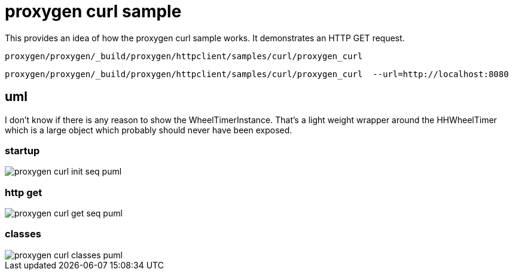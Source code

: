 ifeval::["{docdir}" == ""]
:imagesdir: image
endif::[]

= proxygen curl sample

This provides an idea of how the proxygen curl sample works.  It demonstrates an HTTP GET request.


```bash
proxygen/proxygen/_build/proxygen/httpclient/samples/curl/proxygen_curl
```

```bash
proxygen/proxygen/_build/proxygen/httpclient/samples/curl/proxygen_curl  --url=http://localhost:8080
```


== uml

I don't know if there is any reason to show the WheelTimerInstance.  That's a light weight wrapper around the HHWheelTimer which is a large object which probably should never have been exposed.


=== startup

// for github
ifeval::["{docdir}" == ""]
image::proxygen-curl-init-seq_puml.png[]
endif::[]


// for eclipse asciidoc plugin
ifeval::["{docdir}" != ""]

[plantuml, "proxygen-curl-init-seq.puml", svg]
----
hide footbox

participant "**main()**\n\n" as main #LightGreen
participant "**folly::Init**\n\n" as Init
participant "**EventBase**\n\n" as EventBase
participant "**URL**\n\n" as URL
participant "**CurlClient**\n\n" as CurlClient  #LightGreen
participant "**WheelTimerInstance**\n\n" as WheelTimerInstance

participant "**SocketAddress**\n\n" as SocketAddress
participant "**HTTPConnector**\n\n" as HTTPConnector


main -> Init : ctor{ &argc, &argv }
main -> EventBase : eb=ctor{}
main -> URL : ctor{ FLAGS_url }
main -> CurlClient : curlClient=ctor{  }

main -> CurlClient : setFlowControlSettings( FLAGS_recv_window )
main -> SocketAddress : ctor{}

main -> WheelTimerInstance : timer=ctor{ defaultTimeout, eb }

main -> HTTPConnector : ctor{ curlClient, }
main -> HTTPConnector : connect( eb, addr, timeout, opts )

main -> EventBase : loop()
----

endif::[]


=== http get

// for github
ifeval::["{docdir}" == ""]
image::proxygen-curl-get-seq_puml.png[]
endif::[]


// for eclipse asciidoc plugin
ifeval::["{docdir}" != ""]


[plantuml, "proxygen-curl-get-seq.puml", svg]
----
hide footbox

participant "**HTTPConnector**\n\n" as HTTPConnector
participant "**CurlClient**\n\n" as CurlClient #LightGreen
participant "**HTTPUpstreamSession**\n\n" as HTTPUpstreamSession
participant "**HTTPSession**\n\n" as HTTPSession
participant "**HTTPTransaction**\n\n" as HTTPTransaction


== connect success ==

HTTPConnector -> CurlClient : connectSuccess( HTTPUpstreamSession )
CurlClient -> HTTPUpstreamSession : setFlowControl( 65536, 65536, 65536 )
note left: set receive buffer sizes

group create transaction
    CurlClient -> HTTPUpstreamSession : txn=newTransaction( this )
    HTTPUpstreamSession -> HTTPUpstreamSession : newTransactionWithError( txnHandler )
    HTTPUpstreamSession -> HTTPUpstreamSession : startNow()
    HTTPUpstreamSession -> HTTPSession : startNow()
    HTTPUpstreamSession -> HTTPSession : createTransaction()
    HTTPUpstreamSession -> CurlClient : HTTPTransaction
end group

group send request
    CurlClient <- CurlClient : sendRequest( txn )
    CurlClient -> CurlClient : setupHeaders()
    note left: create HTTPMessage
    CurlClient -> HTTPTransaction : sendHeaders( HTTPMessage )
    CurlClient -> HTTPTransaction : sendEOM()
end group

CurlClient -> HTTPUpstreamSession : closeWhenIdle()

== response events ==

HTTPTransaction -> CurlClient : onHeadersComplete( unique_ptr<proxygen::HTTPMessage> )

HTTPTransaction -> CurlClient : onBody( unique_ptr<folly::IOBuf> )
note left
    called repeatedly until
    message is complete
end note

HTTPTransaction -> CurlClient : onEOM()
note across
    **NOTE:** CurlClient::onError() can be called between HttpClient::onEOM() and HttpClient::detachTransaction()
end note

HTTPTransaction -> CurlClient : detachTransaction()

----

endif::[]


=== classes

// for github
ifeval::["{docdir}" == ""]
image::proxygen-curl-classes_puml.png[]
endif::[]


// for eclipse asciidoc plugin
ifeval::["{docdir}" != ""]

[plantuml, "proxygen-curl-classes.puml", svg]
----
class "**AsyncSocket**" as AsyncSocket

class "**AsyncSocketTransport**\n\nfolly/io/async/AsyncSocketTransport.h" as AsyncSocketTransport

class "**Callback**\n\nhttp/HTTPConnector.h" as Callback
abstract "**ConnectCallback**\n\nfolly/io/async/AsyncSocketTransport.h*" as ConnectCallback

class "**EventBase**" as EventBase
note bottom: drives everything

class "**HTTPConnector**\n\nhttp/HTTPConnector.h" as HTTPConnector
class "**HTTPTransactionHandler**\n\nhttp/session/HTTPTransaction.h" as HTTPTransactionHandler
class "**HTTPUpstreamSession**\n\nHTTPUpstreamSession.h" as HTTPUpstreamSession
class "**HTTPTransaction**\n\nHTTPTransaction.h" as HTTPTransaction
class "**CurlClient**\n\n" as CurlClient

class "**HTTPSession**\n\nHTTPSession.h" as HTTPSession
note left
    Implements a LOT of
    handler interfaces
end note


AsyncSocketTransport <-- AsyncSocket

ConnectCallback <- HTTPConnector

Callback <-- CurlClient
HTTPTransactionHandler <-- CurlClient

HTTPSession <- HTTPUpstreamSession

AsyncSocketTransport +-- ConnectCallback
HTTPConnector +-- Callback

HTTPConnector o-- AsyncSocket

HTTPSession o-- HTTPTransaction
HTTPTransaction o-- HTTPTransactionHandler


class EventBase {
    +loop()
    +loopForever()
}

class HTTPSession {
    {abstract} **setFlowControl**(\n  initialRcvWindow,\n  rcvStreamWindowSize,\n  rcvSessionWindowSize )
}

class HTTPTransaction {
    +{abstract} sendHeaders( HTTPMessage )
    +{abstract} sendHeadersWithEOM( HTTPMessage )
}

class CurlClient #LightGreen {
    {abstract} connectSuccess()
    {abstract} connectErr( AsyncSocketException )
    {abstract} preConnect( NetworkSocket )

    {abstract} void setTransaction( HTTPTransaction )
    {abstract}  void detachTransaction()
    {abstract}  void onHeadersComplete( unique_ptr<HTTPMessage> )
    {abstract}  void onBody( unique_ptr<folly::IOBuf> )
}

class ConnectCallback {
    {abstract} connectSuccess() = 0
    {abstract} connectErr( AsyncSocketException ) = 0
    {abstract} preConnect( NetworkSocket /*fd*/ )
}

class Callback {
    {abstract} connectSuccess( HTTPUpstreamSession ) = 0
    {abstract} connectError( folly::AsyncSocketException ) = 0
    {abstract} preConnect( folly::AsyncTransport* )
}

class HTTPTransactionHandler {
    {abstract} void setTransaction( HTTPTransaction* txn )

    {abstract}  void detachTransaction() // transaction no longer valid

    {abstract} void onHeadersComplete( unique_ptr<HTTPMessage> )
    {abstract} void onBody( unique_ptr<folly::IOBuf> chain )
    {abstract} void onEOM()

    {abstract} void onError( HTTPException )
}
----

endif::[]
